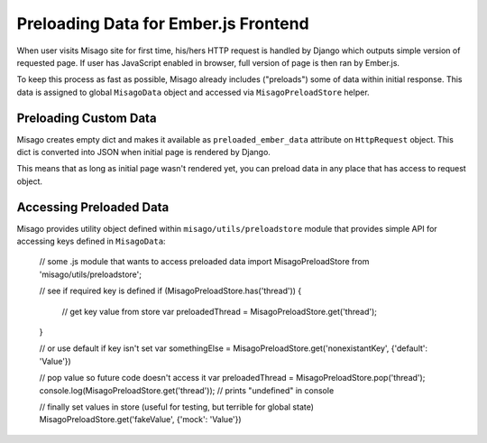 =====================================
Preloading Data for Ember.js Frontend
=====================================

When user visits Misago site for first time, his/hers HTTP request is handled by Django which outputs simple version of requested page. If user has JavaScript enabled in browser, full version of page is then ran by Ember.js.

To keep this process as fast as possible, Misago already includes ("preloads") some of data within initial response. This data is assigned to global ``MisagoData`` object and accessed via ``MisagoPreloadStore`` helper.


Preloading Custom Data
----------------------

Misago creates empty dict and makes it available as ``preloaded_ember_data`` attribute on ``HttpRequest`` object. This dict is converted into JSON when initial page is rendered by Django.

This means that as long as initial page wasn't rendered yet, you can preload data in any place that has access to request object.


Accessing Preloaded Data
------------------------

Misago provides utility object defined within ``misago/utils/preloadstore`` module that provides simple API for accessing keys defined in ``MisagoData``:


    // some .js module that wants to access preloaded data
    import MisagoPreloadStore from 'misago/utils/preloadstore';

    // see if required key is defined
    if (MisagoPreloadStore.has('thread')) {
        // get key value from store
        var preloadedThread = MisagoPreloadStore.get('thread');
    }

    // or use default if key isn't set
    var somethingElse = MisagoPreloadStore.get('nonexistantKey', {'default': 'Value'})

    // pop value so future code doesn't access it
    var preloadedThread = MisagoPreloadStore.pop('thread');
    console.log(MisagoPreloadStore.get('thread')); // prints "undefined" in console

    // finally set values in store (useful for testing, but terrible for global state)
    MisagoPreloadStore.get('fakeValue', {'mock': 'Value'})
